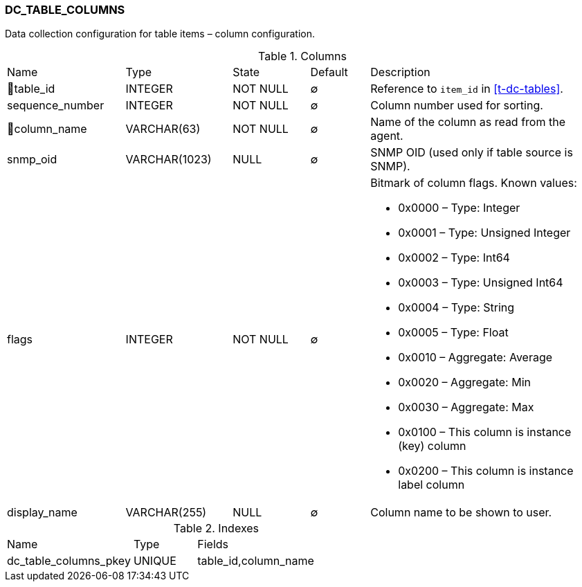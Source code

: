 [[t-dc-table-columns]]
=== DC_TABLE_COLUMNS

Data collection configuration for table items – column configuration.

.Columns
[cols="20,18,13,10,39a"]
|===
|Name|Type|State|Default|Description
|🔑table_id
|INTEGER
|NOT NULL
|∅
|Reference to `item_id` in <<t-dc-tables>>.

|sequence_number
|INTEGER
|NOT NULL
|∅
|Column number used for sorting.

|🔑column_name
|VARCHAR(63)
|NOT NULL
|∅
|Name of the column as read from the agent.

|snmp_oid
|VARCHAR(1023)
|NULL
|∅
|SNMP OID (used only if table source is SNMP).

|flags
|INTEGER
|NOT NULL
|∅
|Bitmark of column flags. Known values:

* 0x0000 – Type: Integer
* 0x0001 – Type: Unsigned Integer
* 0x0002 – Type: Int64
* 0x0003 – Type: Unsigned Int64
* 0x0004 – Type: String
* 0x0005 – Type: Float
* 0x0010 – Aggregate: Average
* 0x0020 – Aggregate: Min
* 0x0030 – Aggregate: Max
* 0x0100 – This column is instance (key) column
* 0x0200 – This column is instance label column

|display_name
|VARCHAR(255)
|NULL
|∅
|Column name to be shown to user.
|===

.Indexes
[cols="30,15,55a"]
|===
|Name|Type|Fields
|dc_table_columns_pkey
|UNIQUE
|table_id,column_name

|===
